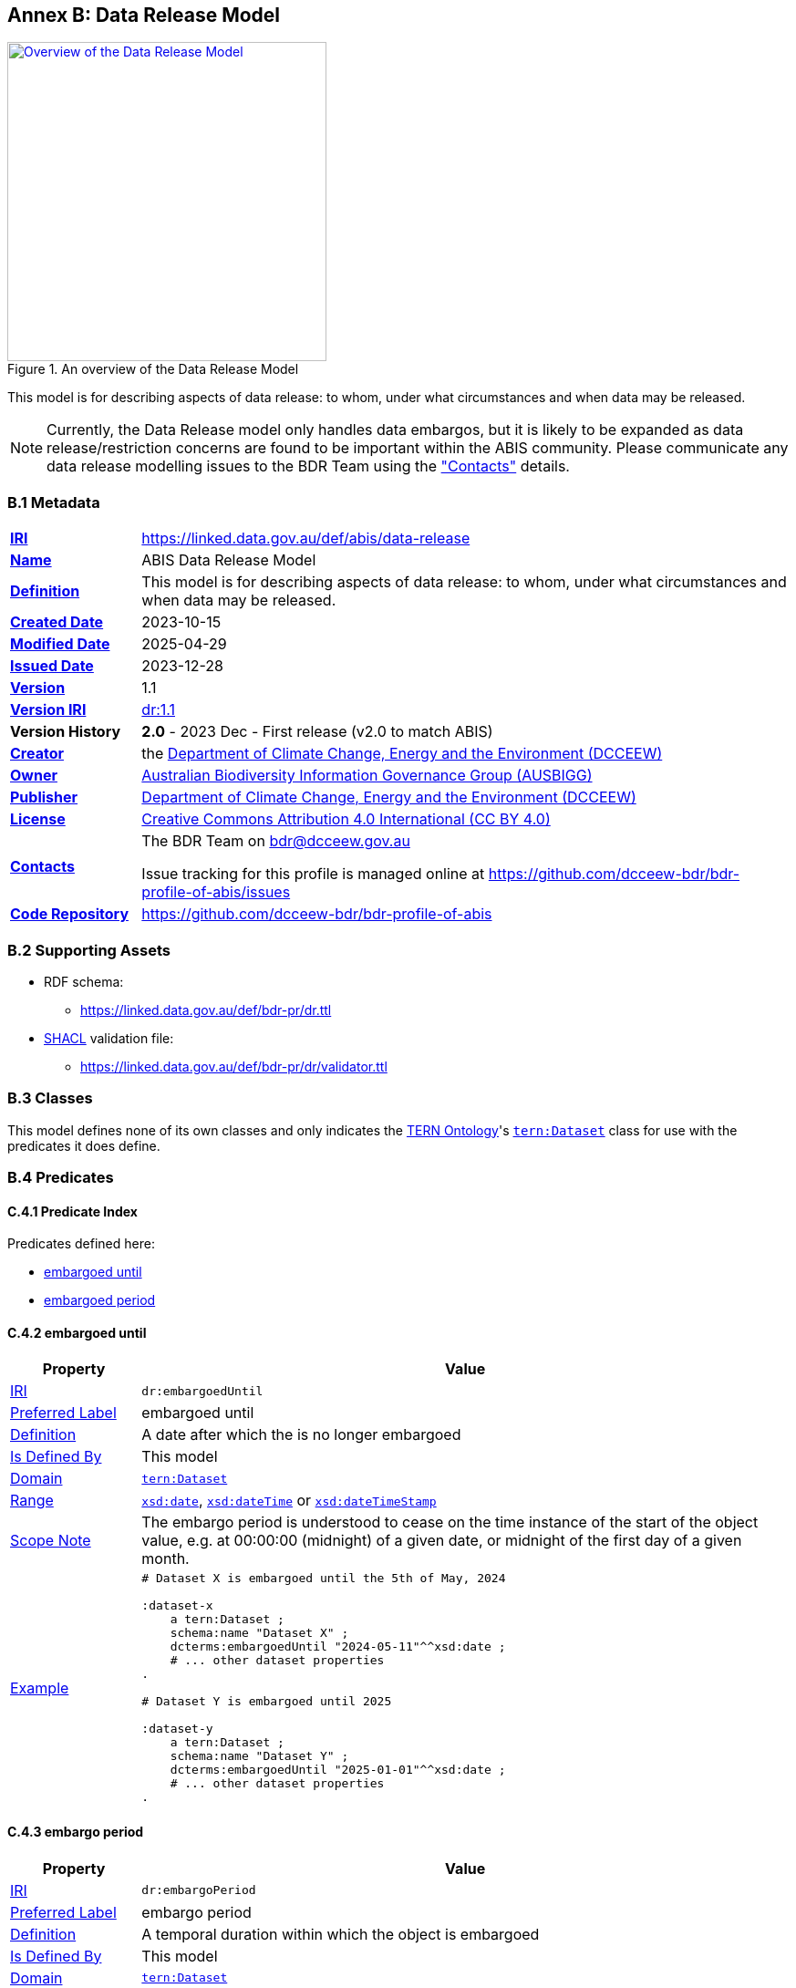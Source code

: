 [[annex-b]]
== Annex B: Data Release Model

[#data-release,link="img/data-release.svg"]
.An overview of the Data Release Model
image::img/data-release.svg[Overview of the Data Release Model,align="center",width=350]

This model is for describing aspects of data release: to whom, under what circumstances and when data may be released.

[NOTE]
====
Currently, the Data Release model only handles data embargos, but it is likely to be expanded as data release/restriction concerns are found to be important within the ABIS community. Please communicate any data release modelling issues to the BDR Team using the <<#data-release-metadata, "Contacts">> details.
====

[[data-release-metadata]]
=== B.1 Metadata

[frame=none, grid=none, cols="1,5"]
|===
|*<<IRI, IRI>>* | https://linked.data.gov.au/def/abis/data-release
|*https://schema.org/name[Name]* | ABIS Data Release Model
|*https://www.w3.org/TR/skos-reference/#definition[Definition]* | This model is for describing aspects of data release: to whom, under what circumstances and when data may be released.
|*https://schema.org/dateCreated[Created Date]* | 2023-10-15
|*https://schema.org/dateModified[Modified Date]* | 2025-04-29
|*https://schema.org/dateIssued[Issued Date]* | 2023-12-28
|*https://schema.org/version[Version]* | 1.1
|*https://www.w3.org/TR/2012/REC-owl2-syntax-20121211/#Ontology_IRI_and_Version_IRI[Version IRI]* | https://linked.data.gov.au/def/bdr-pr/dr/1.1[dr:1.1]
|*Version History*| *2.0* - 2023 Dec - First release (v2.0 to match ABIS)
|*https://schema.org/creator[Creator]* | the https://linked.data.gov.au/org/dcceew[Department of Climate Change, Energy and the Environment (DCCEEW)]
|*https://schema.org/owner[Owner]* | https://linked.data.gov.au/org/ausbigg[Australian Biodiversity Information Governance Group (AUSBIGG)]
|*https://schema.org/publisher[Publisher]* | https://linked.data.gov.au/org/dcceew[Department of Climate Change, Energy and the Environment (DCCEEW)]
|*https://schema.org/license[License]* | https://creativecommons.org/licenses/by/4.0/[Creative Commons Attribution 4.0 International (CC BY 4.0)]
|*https://www.w3.org/TR/vocab-dcat/#Property:resource_contact_point[Contacts]* | The BDR Team on bdr@dcceew.gov.au +

Issue tracking for this profile is managed online at https://github.com/dcceew-bdr/bdr-profile-of-abis/issues
|*https://schema.org/codeRepository[Code Repository]* | https://github.com/dcceew-bdr/bdr-profile-of-abis
|===

=== B.2 Supporting Assets

* RDF schema:
** https://linked.data.gov.au/def/bdr-pr/dr.ttl
* <<SHACL, SHACL>> validation file:
** https://linked.data.gov.au/def/bdr-pr/dr/validator.ttl

=== B.3 Classes

This model defines none of its own classes and only indicates the <<TERNOntology, TERN Ontology>>'s https://linkeddata.tern.org.au/viewers/tern-ontology?resource=https://w3id.org/tern/ontologies/tern/Dataset[`tern:Dataset`] class for use with the predicates it does define.

=== B.4 Predicates

[discrete]
==== C.4.1 Predicate Index

Predicates defined here:

* <<dr:embargoedUntil, embargoed until>>
* <<dr:embargoPeriod, embargoed period>>

[discrete]
[[dr:embargoedUntil]]
==== C.4.2 embargoed until

[cols="1,5"]
|===
| Property | Value

| <<IRI, IRI>> | `dr:embargoedUntil`
| https://www.w3.org/TR/skos-reference/#prefLabel[Preferred Label] | embargoed until
| https://www.w3.org/TR/skos-reference/#definition[Definition] | A date after which the is no longer embargoed
| https://www.w3.org/TR/rdf12-schema/#ch_isdefinedby[Is Defined By] | This model
| https://www.w3.org/TR/rdf12-schema/#ch_domain[Domain] | https://linkeddata.tern.org.au/viewers/tern-ontology?resource=https://w3id.org/tern/ontologies/tern/Dataset[`tern:Dataset`]
| https://www.w3.org/TR/rdf12-schema/#ch_range[Range] | https://www.w3.org/TR/xmlschema11-2/#date[`xsd:date`], https://www.w3.org/TR/xmlschema11-2/#dateTime[`xsd:dateTime`] or https://www.w3.org/TR/xmlschema11-2/#dateTimeStamp[`xsd:dateTimeStamp`]
| https://www.w3.org/TR/skos-reference/#scopeNote[Scope Note] | The embargo period is understood to cease on the time instance of the start of the object value, e.g. at 00:00:00 (midnight) of a given date, or midnight of the first day of a given month.
| https://www.w3.org/TR/skos-reference/#example[Example] a|
----
# Dataset X is embargoed until the 5th of May, 2024

:dataset-x
    a tern:Dataset ;
    schema:name "Dataset X" ;
    dcterms:embargoedUntil "2024-05-11"^^xsd:date ;
    # ... other dataset properties
.

# Dataset Y is embargoed until 2025

:dataset-y
    a tern:Dataset ;
    schema:name "Dataset Y" ;
    dcterms:embargoedUntil "2025-01-01"^^xsd:date ;
    # ... other dataset properties
.
----
|===

[discrete]
[[dr:embargoPeriod]]
==== C.4.3 embargo period

[cols="1,5"]
|===
| Property | Value

| <<IRI, IRI>> | `dr:embargoPeriod`
| https://www.w3.org/TR/skos-reference/#prefLabel[Preferred Label] | embargo period
| https://www.w3.org/TR/skos-reference/#definition[Definition] | A temporal duration within which the object is embargoed
| https://www.w3.org/TR/rdf12-schema/#ch_isdefinedby[Is Defined By] | This model
| https://www.w3.org/TR/rdf12-schema/#ch_domain[Domain] | https://linkeddata.tern.org.au/viewers/tern-ontology?resource=https://w3id.org/tern/ontologies/tern/Dataset[`tern:Dataset`]
| https://www.w3.org/TR/rdf12-schema/#ch_range[Range] | https://www.w3.org/TR/owl-time/#time:TemporalDuration[`time:TemporalDuration`]
| https://www.w3.org/TR/skos-reference/#scopeNote[Scope Note] | This predicate can only be used if the start of the embargo period's duration can be established by a business or system rule. If it cannot, use <<dr:embargoedUntil, embargoed until>> instead, with a fixed date.
| https://www.w3.org/TR/skos-reference/#example[Example] a|
----
# Dataset X is embargoed for a period of 3 months, calculated to start
# from the issued date.
# The calculation is defined by a business rule which is not
# expressable in RDF

:dataset-x
    a tern:Dataset ;
    schema:name "Dataset X" ;
    dcterms:issued "2023-12-25"^^xsd:date ;
    dr:embargoPeriod [
        a time:DurationDescription ;
        time:months 3 ;
    ] ;
    # ... other dataset properties
.
----
|===

=== B.5 Validator

The validator for this model is linked to in the <<B.2 Supporting Assets, B.2 Supporting Assets>> section above.

This validator only validates manifest content, not the content of the data that the manifest lists - BDR/ABIS data.